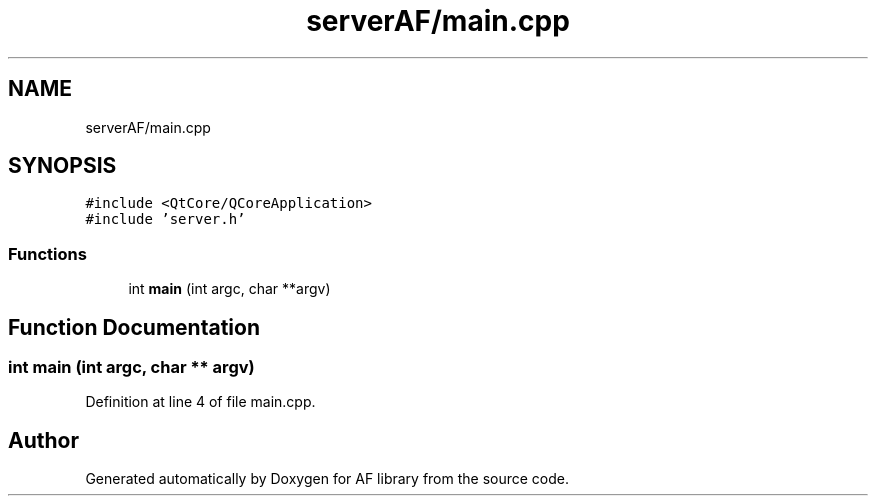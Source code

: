 .TH "serverAF/main.cpp" 3 "Fri Mar 26 2021" "AF library" \" -*- nroff -*-
.ad l
.nh
.SH NAME
serverAF/main.cpp
.SH SYNOPSIS
.br
.PP
\fC#include <QtCore/QCoreApplication>\fP
.br
\fC#include 'server\&.h'\fP
.br

.SS "Functions"

.in +1c
.ti -1c
.RI "int \fBmain\fP (int argc, char **argv)"
.br
.in -1c
.SH "Function Documentation"
.PP 
.SS "int main (int argc, char ** argv)"

.PP
Definition at line 4 of file main\&.cpp\&.
.SH "Author"
.PP 
Generated automatically by Doxygen for AF library from the source code\&.
